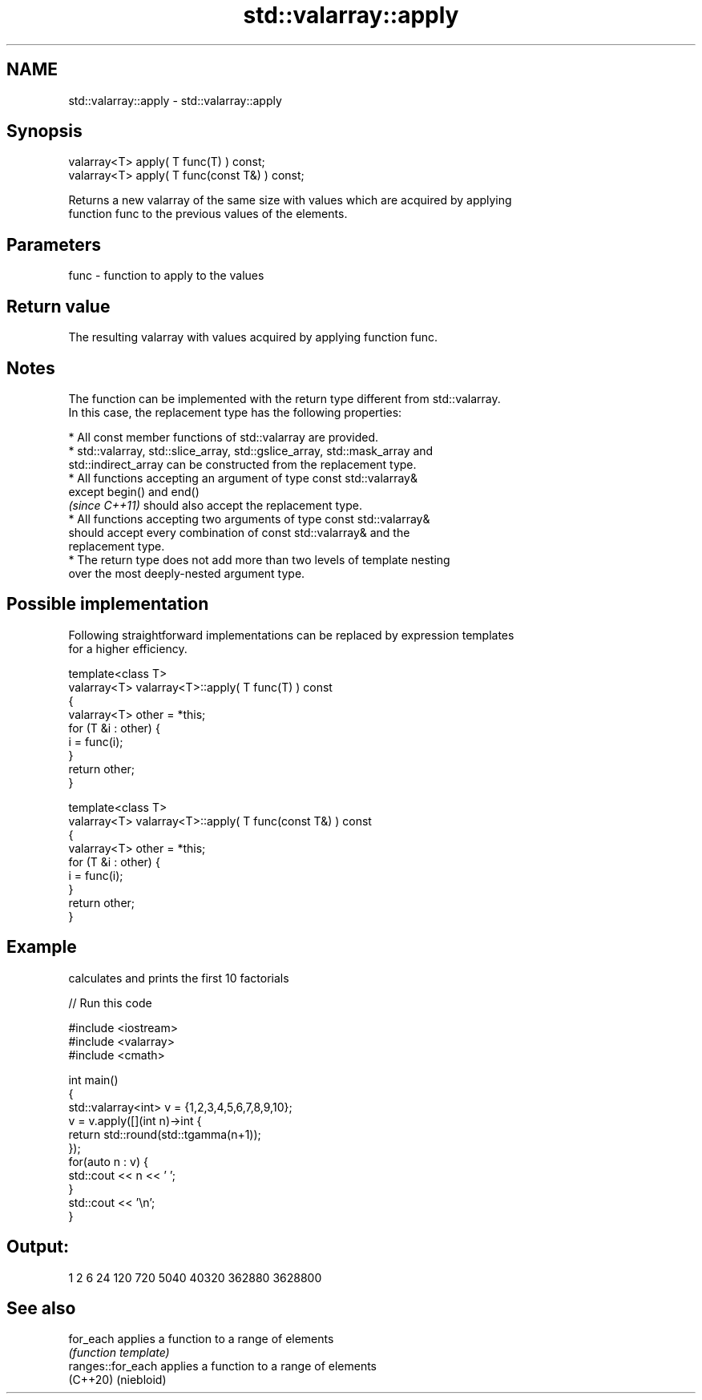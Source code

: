 .TH std::valarray::apply 3 "2022.07.31" "http://cppreference.com" "C++ Standard Libary"
.SH NAME
std::valarray::apply \- std::valarray::apply

.SH Synopsis
   valarray<T> apply( T func(T) ) const;
   valarray<T> apply( T func(const T&) ) const;

   Returns a new valarray of the same size with values which are acquired by applying
   function func to the previous values of the elements.

.SH Parameters

   func - function to apply to the values

.SH Return value

   The resulting valarray with values acquired by applying function func.

.SH Notes

   The function can be implemented with the return type different from std::valarray.
   In this case, the replacement type has the following properties:

              * All const member functions of std::valarray are provided.
              * std::valarray, std::slice_array, std::gslice_array, std::mask_array and
                std::indirect_array can be constructed from the replacement type.
              * All functions accepting an argument of type const std::valarray&
                except begin() and end()
                \fI(since C++11)\fP should also accept the replacement type.
              * All functions accepting two arguments of type const std::valarray&
                should accept every combination of const std::valarray& and the
                replacement type.
              * The return type does not add more than two levels of template nesting
                over the most deeply-nested argument type.

.SH Possible implementation

   Following straightforward implementations can be replaced by expression templates
   for a higher efficiency.

   template<class T>
   valarray<T> valarray<T>::apply( T func(T) ) const
   {
       valarray<T> other = *this;
       for (T &i : other) {
           i = func(i);
       }
       return other;
   }

   template<class T>
   valarray<T> valarray<T>::apply( T func(const T&) ) const
   {
       valarray<T> other = *this;
       for (T &i : other) {
           i = func(i);
       }
       return other;
   }

.SH Example

   calculates and prints the first 10 factorials


// Run this code

 #include <iostream>
 #include <valarray>
 #include <cmath>

 int main()
 {
     std::valarray<int> v = {1,2,3,4,5,6,7,8,9,10};
     v = v.apply([](int n)->int {
                     return std::round(std::tgamma(n+1));
                 });
     for(auto n : v) {
         std::cout << n << ' ';
     }
     std::cout << '\\n';
 }

.SH Output:

 1 2 6 24 120 720 5040 40320 362880 3628800

.SH See also

   for_each         applies a function to a range of elements
                    \fI(function template)\fP
   ranges::for_each applies a function to a range of elements
   (C++20)          (niebloid)
